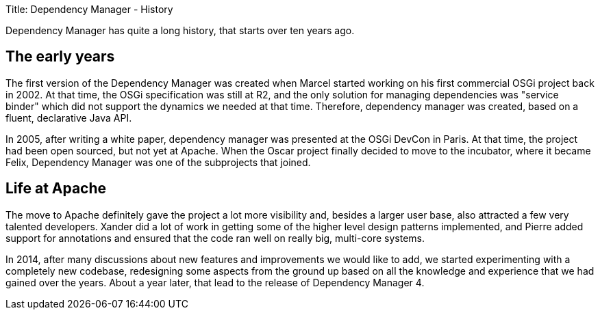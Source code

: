 Title: Dependency Manager - History

Dependency Manager has quite a long history, that starts over ten years ago.

== The early years

The first version of the Dependency Manager was created when Marcel started working on his first commercial OSGi project back in 2002.
At that time, the OSGi specification was still at R2, and the only solution for managing dependencies was "service binder" which did not support the dynamics we needed at that time.
Therefore, dependency manager was created, based on a fluent, declarative Java API.

In 2005, after writing a white paper, dependency manager was presented at the OSGi DevCon in Paris.
At that time, the project had been open sourced, but not yet at Apache.
When the Oscar project finally decided to move to the incubator, where it became Felix, Dependency Manager was one of the subprojects that joined.

== Life at Apache

The move to Apache definitely gave the project a lot more visibility and, besides a larger user base, also attracted a few very talented developers.
Xander did a lot of work in getting some of the higher level design patterns implemented, and Pierre added support for annotations and ensured that the code ran well on really big, multi-core systems.

In 2014, after many discussions about new features and improvements we would like to add, we started experimenting with a completely new codebase, redesigning some aspects from the ground up based on all the knowledge and experience that we had gained over the years.
About a year later, that lead to the release of Dependency Manager 4.
